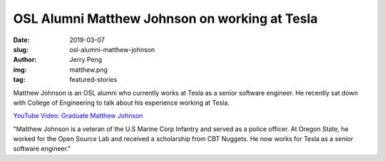 OSL Alumni Matthew Johnson on working at Tesla
==============================================
:date: 2019-03-07
:slug: osl-alumni-matthew-johnson
:author: Jerry Peng
:img: matthew.png
:tag: featured-stories

Matthew Johnson is an OSL alumni who currently works at Tesla as a senior software engineer.
He recently sat down with College of Engineering to talk about his experience working at Tesla.

`YouTube Video: Graduate Matthew Johnson`_

"Matthew Johnson is a veteran of the U.S Marine Corp Infantry and served as a police officer. 
At Oregon State, he worked for the Open Source Lab and received a scholarship from CBT Nuggets. 
He now works for Tesla as a senior software engineer."

.. _YouTube Video\: Graduate Matthew Johnson: https://www.youtube.com/watch?v=uHvRPlV0Fg8

